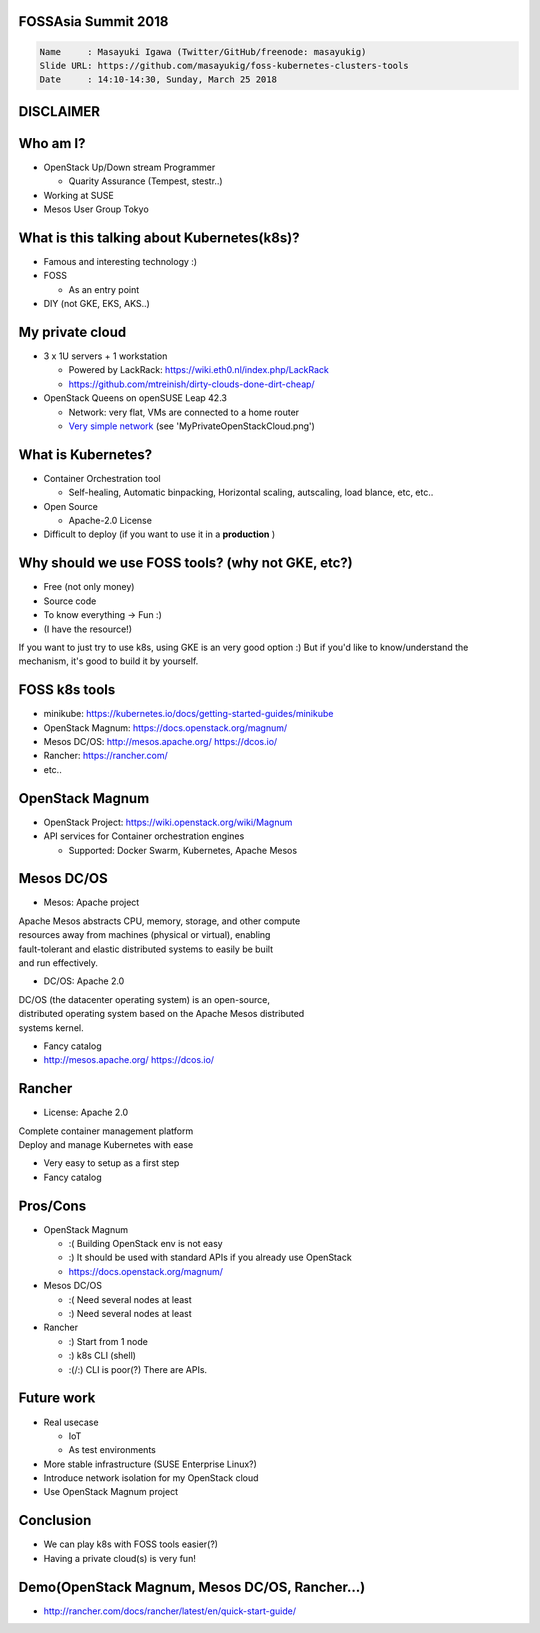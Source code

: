 FOSSAsia Summit 2018
====================

.. figlet:: FOSS Kubernetes management tools

.. code:: yaml

   Name     : Masayuki Igawa (Twitter/GitHub/freenode: masayukig)
   Slide URL: https://github.com/masayukig/foss-kubernetes-clusters-tools
   Date     : 14:10-14:30, Sunday, March 25 2018

.. Kubernetes(k8s) is the most popular and famous container orchestration
   software these days. And we can use it through Kubernetes as a
   Services such as GKE, EKS, etc on public clouds. However, I love FOSS!
   So, I'd like to use it on my machine (I call this my "private" cloud)
   as possible :) Fortunately, there are so many k8s FOSS cluster
   management/deployment tools recently such as OpenStack Magnum, Mesos
   DC/OS, Rancher, etc.. We can use them as alternatives.

   In this talk, attendees will get to know "what is Kubernetes?", "how
   do we deploy it?", "What's the difference between the k8s FOSS
   management tools?" and their pros and cons.

DISCLAIMER
==========

.. cowsay:: These slide are my own opinion.


Who am I?
=========

.. container:: progressive

   * OpenStack Up/Down stream Programmer

     * Quarity Assurance (Tempest, stestr..)
   * Working at SUSE
   * Mesos User Group Tokyo


What is this talking about Kubernetes(k8s)?
===========================================

* Famous and interesting technology :)
* FOSS

  * As an entry point
* DIY (not GKE, EKS, AKS..)


My private cloud
================

* 3 x 1U servers + 1 workstation

  * Powered by LackRack: https://wiki.eth0.nl/index.php/LackRack
  * https://github.com/mtreinish/dirty-clouds-done-dirt-cheap/
* OpenStack Queens on openSUSE Leap 42.3

  * Network: very flat, VMs are connected to a home router
  * `Very simple network`_ (see 'MyPrivateOpenStackCloud.png')

.. _Very simple network: https://goo.gl/P4UY71


What is Kubernetes?
===================

.. container:: progressive

   * Container Orchestration tool

     * Self-healing, Automatic binpacking, Horizontal scaling,
       autscaling, load blance, etc, etc..
   * Open Source

     * Apache-2.0 License
   * Difficult to deploy (if you want to use it in a **production** )


Why should we use FOSS tools? (why not GKE, etc?)
=================================================

.. container:: progressive

   * Free (not only money)
   * Source code
   * To know everything -> Fun :)
   * (I have the resource!)

.. container:: handout

   If you want to just try to use k8s, using GKE is an very good
   option :) But if you'd like to know/understand the mechanism, it's
   good to build it by yourself.


FOSS k8s tools
==============

.. container:: progressive

   * minikube: https://kubernetes.io/docs/getting-started-guides/minikube
   * OpenStack Magnum: https://docs.openstack.org/magnum/
   * Mesos DC/OS: http://mesos.apache.org/  https://dcos.io/
   * Rancher: https://rancher.com/
   * etc..


OpenStack Magnum
================

.. container:: progressive

   * OpenStack Project: https://wiki.openstack.org/wiki/Magnum
   * API services for Container orchestration engines

     * Supported: Docker Swarm, Kubernetes, Apache Mesos


Mesos DC/OS
===========

.. container:: progressive

   * Mesos: Apache project

| Apache Mesos abstracts CPU, memory, storage, and other compute
| resources away from machines (physical or virtual), enabling
| fault-tolerant and elastic distributed systems to easily be built
| and run effectively.

.. container:: progressive

   * DC/OS: Apache 2.0

| DC/OS (the datacenter operating system) is an open-source,
| distributed operating system based on the Apache Mesos distributed
| systems kernel.

.. container:: progressive

   * Fancy catalog
   * http://mesos.apache.org/
     https://dcos.io/


Rancher
=======

.. container:: progressive

   * License: Apache 2.0

| Complete container management platform
| Deploy and manage Kubernetes with ease

.. container:: progressive

   * Very easy to setup as a first step
   * Fancy catalog


Pros/Cons
=========

.. container:: progressive

   * OpenStack Magnum

     * :( Building OpenStack env is not easy
     * :) It should be used with standard APIs if you already use OpenStack
     * https://docs.openstack.org/magnum/
   * Mesos DC/OS

     * :( Need several nodes at least
     * :) Need several nodes at least
   * Rancher

     * :) Start from 1 node
     * :) k8s CLI (shell)
     * :(/:) CLI is poor(?) There are APIs.


Future work
===========

* Real usecase

  * IoT
  * As test environments
* More stable infrastructure (SUSE Enterprise Linux?)
* Introduce network isolation for my OpenStack cloud
* Use OpenStack Magnum project


Conclusion
==========

* We can play k8s with FOSS tools easier(?)
* Having a private cloud(s) is very fun!


Demo(OpenStack Magnum, Mesos DC/OS, Rancher...)
===============================================

* http://rancher.com/docs/rancher/latest/en/quick-start-guide/


